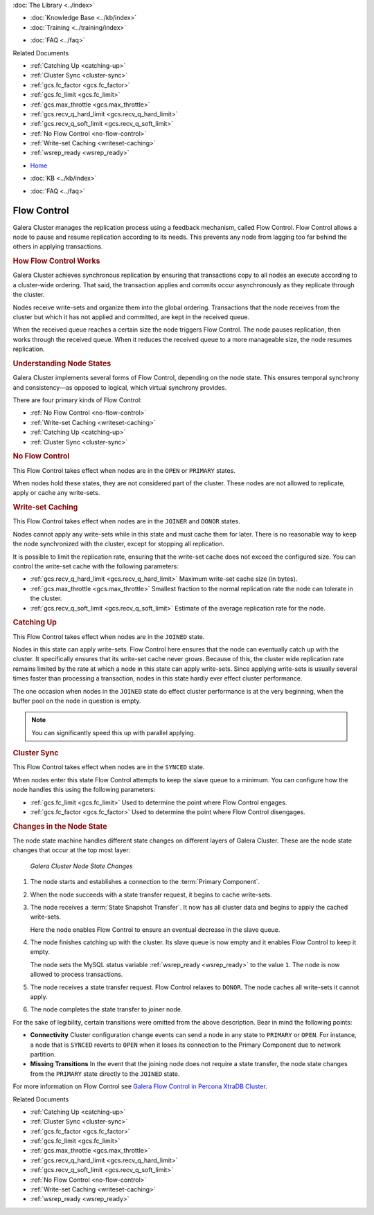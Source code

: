 .. meta::
   :title: Flow Control with Galera Cluster
   :description:
   :language: en-US
   :keywords: galera cluster, node states, joining, synchronizing
   :copyright: Codership Oy, 2014 - 2021. All Rights Reserved.


.. container:: left-margin

   .. container:: left-margin-top

      :doc:`The Library <../index>`

   .. container:: left-margin-content

      .. cssclass:: here

         - :doc:`Documentation <./index>`

      - :doc:`Knowledge Base <../kb/index>`
      - :doc:`Training <../training/index>`

      .. cssclass:: sub-links

         - :doc:`Tutorial Articles <../training/tutorials/index>`
         - :doc:`Training Videos <../training/videos/index>`

      - :doc:`FAQ <../faq>`

      Related Documents

      - :ref:`Catching Up <catching-up>`
      - :ref:`Cluster Sync <cluster-sync>`
      - :ref:`gcs.fc_factor <gcs.fc_factor>`
      - :ref:`gcs.fc_limit <gcs.fc_limit>`
      - :ref:`gcs.max_throttle <gcs.max_throttle>`
      - :ref:`gcs.recv_q_hard_limit <gcs.recv_q_hard_limit>`
      - :ref:`gcs.recv_q_soft_limit <gcs.recv_q_soft_limit>`
      - :ref:`No Flow Control <no-flow-control>`
      - :ref:`Write-set Caching <writeset-caching>`
      - :ref:`wsrep_ready <wsrep_ready>`

.. container:: top-links

   - `Home <https://galeracluster.com>`_

   .. cssclass:: here

      - :doc:`Docs <./index>`

   - :doc:`KB <../kb/index>`

   .. cssclass:: nav-wider

      - :doc:`Training <../training/index>`

   - :doc:`FAQ <../faq>`


.. cssclass:: library-document
.. _`flow-control`:

=============
Flow Control
=============

Galera Cluster manages the replication process using a feedback mechanism, called Flow Control.  Flow Control allows a node to pause and resume replication according to its needs.  This prevents any node from lagging too far behind the others in applying transactions.


.. _`how-flow-control-works`:
.. rst-class:: section-heading
.. rubric:: How Flow Control Works

Galera Cluster achieves synchronous replication by ensuring that transactions copy to all nodes an execute according to a cluster-wide ordering.  That said, the transaction applies and commits occur asynchronously as they replicate through the cluster.

Nodes receive write-sets and organize them into the global ordering.  Transactions that the node receives from the cluster but which it has not applied and committed, are kept in the received queue.

When the received queue reaches a certain size the node triggers Flow Control.  The node pauses replication, then works through the received queue.  When it reduces the received queue to a more manageable size, the node resumes replication.


.. _`node-states`:
.. rst-class:: sub-heading
.. rubric:: Understanding Node States

.. index::
   pair: Node states; OPEN
.. index::
   pair: Node states; PRIMARY
.. index::
   pair: Node states; JOINER
.. index::
   pair: Node states; DONOR
.. index::
   pair: Node states; JOINED
.. index::
   pair: Node states; SYNCED

Galera Cluster implements several forms of Flow Control, depending on the node state.  This ensures temporal synchrony and consistency |---| as opposed to logical, which virtual synchrony provides.

There are four primary kinds of Flow Control:

- :ref:`No Flow Control <no-flow-control>`
- :ref:`Write-set Caching <writeset-caching>`
- :ref:`Catching Up <catching-up>`
- :ref:`Cluster Sync <cluster-sync>`


.. _`no-flow-control`:
.. rst-class:: sub-heading
.. rubric:: No Flow Control

This Flow Control takes effect when nodes are in the ``OPEN`` or ``PRIMARY`` states.

When nodes hold these states, they are not considered part of the cluster.  These nodes are not allowed to replicate, apply or cache any write-sets.


.. _`writeset-caching`:
.. rst-class:: sub-heading
.. rubric:: Write-set Caching

This Flow Control takes effect when nodes are in the ``JOINER`` and ``DONOR`` states.

Nodes cannot apply any write-sets while in this state and must cache them for later.  There is no reasonable way to keep the node synchronized with the cluster, except for stopping all replication.

It is possible to limit the replication rate, ensuring that the write-set cache does not exceed the configured size.  You can control the write-set cache with the following parameters:

- :ref:`gcs.recv_q_hard_limit <gcs.recv_q_hard_limit>` Maximum write-set cache size (in bytes).
- :ref:`gcs.max_throttle <gcs.max_throttle>` Smallest fraction to the normal replication rate the node can tolerate in the cluster.
- :ref:`gcs.recv_q_soft_limit <gcs.recv_q_soft_limit>` Estimate of the average replication rate for the node.


.. _`catching-up`:
.. rst-class:: sub-heading
.. rubric:: Catching Up

This Flow Control takes effect when nodes are in the ``JOINED`` state.

Nodes in this state can apply write-sets.  Flow Control here ensures that the node can eventually catch up with the cluster.  It specifically ensures that its write-set cache never grows.  Because of this, the cluster wide replication rate remains limited by the rate at which a node in this state can apply write-sets.  Since applying write-sets is usually several times faster than processing a transaction, nodes in this state hardly ever effect cluster performance.

The one occasion when nodes in the ``JOINED`` state do effect cluster performance is at the very beginning, when the buffer pool on the node in question is empty.

.. note:: You can significantly speed this up with parallel applying.


.. _`cluster-sync`:
.. rst-class:: sub-heading
.. rubric:: Cluster Sync

This Flow Control takes effect when nodes are in the ``SYNCED`` state.

When nodes enter this state Flow Control attempts to keep the slave queue to a minimum.  You can configure how the node handles this using the following parameters:

- :ref:`gcs.fc_limit <gcs.fc_limit>` Used to determine the point where Flow Control engages.
- :ref:`gcs.fc_factor <gcs.fc_factor>` Used to determine the point where Flow Control disengages.


.. _`node-state-changes`:
.. rst-class:: section-heading
.. rubric:: Changes in the Node State

.. index::
   pair: Node states; Node state changes

The node state machine handles different state changes on different layers of Galera Cluster.  These are the node state changes that occur at the top most layer:

.. figure:: ../images/galerafsm.png

   *Galera Cluster Node State Changes*

1. The node starts and establishes a connection to the :term:`Primary Component`.

2. When the node succeeds with a state transfer request, it begins to cache write-sets.

3. The node receives a :term:`State Snapshot Transfer`.  It now has all cluster data and begins to apply the cached write-sets.

   Here the node enables Flow Control to ensure an eventual decrease in the slave queue.

4. The node finishes catching up with the cluster.  Its slave queue is now empty and it enables Flow Control to keep it empty.

   The node sets the MySQL status variable :ref:`wsrep_ready <wsrep_ready>` to the value ``1``.  The node is now allowed to process transactions.

5. The node receives a state transfer request. Flow Control relaxes to ``DONOR``.  The node caches all write-sets it cannot apply.

6. The node completes the state transfer to joiner node.

For the sake of legibility, certain transitions were omitted from the above description.  Bear in mind the following points:

- **Connectivity** Cluster configuration change events can send a node in any state to ``PRIMARY`` or ``OPEN``.  For instance, a node that is ``SYNCED`` reverts to ``OPEN`` when it loses its connection to the Primary Component due to network partition.

- **Missing Transitions** In the event that the joining node does not require a state transfer, the node state changes from the ``PRIMARY`` state directly to the ``JOINED`` state.

For more information on Flow Control see `Galera Flow Control in Percona XtraDB Cluster <https://www.mysqlperformanceblog.com/2013/05/02/galera-flow-control-in-percona-xtradb-cluster-for-mysql/>`_.

.. container:: bottom-links

   Related Documents

   - :ref:`Catching Up <catching-up>`
   - :ref:`Cluster Sync <cluster-sync>`
   - :ref:`gcs.fc_factor <gcs.fc_factor>`
   - :ref:`gcs.fc_limit <gcs.fc_limit>`
   - :ref:`gcs.max_throttle <gcs.max_throttle>`
   - :ref:`gcs.recv_q_hard_limit <gcs.recv_q_hard_limit>`
   - :ref:`gcs.recv_q_soft_limit <gcs.recv_q_soft_limit>`
   - :ref:`No Flow Control <no-flow-control>`
   - :ref:`Write-set Caching <writeset-caching>`
   - :ref:`wsrep_ready <wsrep_ready>`

.. |---|   unicode:: U+2014 .. EM DASH
   :trim:

.. |-->|   unicode:: U+2192 .. RIGHTWARDS ARROW
   :trim:

.. |times|   unicode:: U+00D7 .. MULTIPLICATION SIGN
